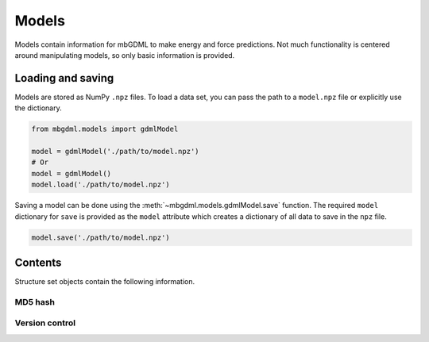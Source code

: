 ======
Models
======

Models contain information for mbGDML to make energy and force predictions.
Not much functionality is centered around manipulating models, so only basic information is provided.


.. _load-save-model:

Loading and saving
------------------

Models are stored as NumPy ``.npz`` files.
To load a data set, you can pass the path to a ``model.npz`` file or explicitly use the dictionary.

.. code-block:: python

    from mbgdml.models import gdmlModel

    model = gdmlModel('./path/to/model.npz')
    # Or
    model = gdmlModel()
    model.load('./path/to/model.npz')

Saving a model can be done using the :meth:`~mbgdml.models.gdmlModel.save` function.
The required ``model`` dictionary for ``save`` is provided as the ``model`` attribute which creates a dictionary of all data to save in the ``npz`` file.

.. code-block:: python

    model.save('./path/to/model.npz')



Contents
--------

Structure set objects contain the following information.

MD5 hash
^^^^^^^^

.. autoattribute:: mbgdml.models.gdmlModel.md5
    :noindex:


Version control
^^^^^^^^^^^^^^^

.. autoattribute:: mbgdml.models.gdmlModel.code_version
    :noindex:
